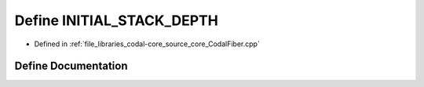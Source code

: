 .. _exhale_define_CodalFiber_8cpp_1a6896ce0afdd797b310514d053b2cb07e:

Define INITIAL_STACK_DEPTH
==========================

- Defined in :ref:`file_libraries_codal-core_source_core_CodalFiber.cpp`


Define Documentation
--------------------


.. doxygendefine:: INITIAL_STACK_DEPTH
